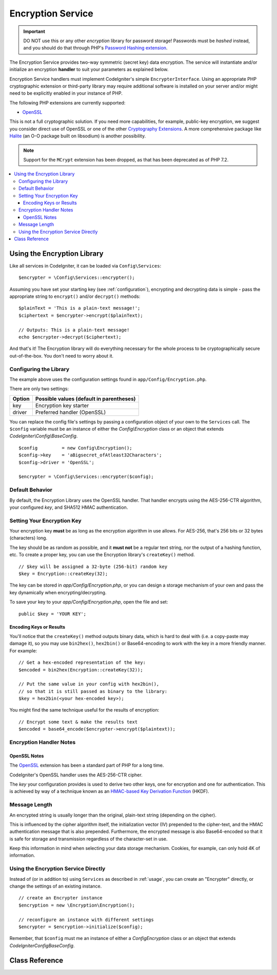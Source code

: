 ##################
Encryption Service
##################

.. important:: DO NOT use this or any other *encryption* library for
	password storage! Passwords must be *hashed* instead, and you
	should do that through PHP's `Password Hashing extension
	<http://php.net/password>`_.

The Encryption Service provides two-way symmetric (secret key) data encryption. 
The service will instantiate and/or initialize an
encryption **handler** to suit your parameters as explained below.

Encryption Service handlers must implement CodeIgniter's simple ``EncrypterInterface``. 
Using an appropriate PHP cryptographic extension or third-party library may require 
additional software is installed on your server and/or might need to be explicitly 
enabled in your instance of PHP.

The following PHP extensions are currently supported:

- `OpenSSL <http://php.net/openssl>`_

This is not a full cryptographic solution. If you need more capabilities, for example, 
public-key encryption, we suggest you consider direct use of OpenSSL or 
one of the other `Cryptography Extensions <https://www.php.net/manual/en/refs.crypto.php>`_. 
A more comprehensive package like `Halite <https://github.com/paragonie/halite>`_ 
(an O-O package built on libsodium) is another possibility.

.. note:: Support for the ``MCrypt`` extension has been dropped, as that has
    been deprecated as of PHP 7.2.

.. contents::
  :local:

.. raw:: html

  <div class="custom-index container"></div>

.. _usage:

****************************
Using the Encryption Library
****************************

Like all services in CodeIgniter, it can be loaded via ``Config\Services``::

    $encrypter = \Config\Services::encrypter();

Assuming you have set your starting key (see :ref:`configuration`), 
encrypting and decrypting data is simple - pass the appropriate string to ``encrypt()`` 
and/or ``decrypt()`` methods::

	$plainText = 'This is a plain-text message!';
	$ciphertext = $encrypter->encrypt($plainText);

	// Outputs: This is a plain-text message!
	echo $encrypter->decrypt($ciphertext);

And that's it! The Encryption library will do everything necessary
for the whole process to be cryptographically secure out-of-the-box.
You don't need to worry about it.

.. _configuration:

Configuring the Library
=======================

The example above uses the configuration settings found in ``app/Config/Encryption.php``.

There are only two settings:

======== ===============================================
Option   Possible values (default in parentheses)
======== ===============================================
key      Encryption key starter
driver   Preferred handler (OpenSSL)
======== ===============================================

You can replace the config file's settings by passing a configuration 
object of your own to the ``Services`` call. The ``$config`` variable must be 
an instance of either the `Config\\Encryption` class or an object 
that extends `CodeIgniter\\Config\\BaseConfig`.
::

    $config         = new Config\Encryption();
    $config->key    = 'aBigsecret_ofAtleast32Characters';
    $config->driver = 'OpenSSL';

    $encrypter = \Config\Services::encrypter($config);


Default Behavior
================

By default, the Encryption Library uses the OpenSSL handler. That handler encrypts using 
the AES-256-CTR algorithm, your configured *key*, and SHA512 HMAC authentication.

Setting Your Encryption Key
===========================

Your encryption key **must** be as long as the encryption algorithm in use allows. 
For AES-256, that's 256 bits or 32 bytes (characters) long.

The key should be as random as possible, and it **must not** be a regular text string, 
nor the output of a hashing function, etc. To create a proper key, 
you can use the Encryption library's ``createKey()`` method.
::

	// $key will be assigned a 32-byte (256-bit) random key
	$key = Encryption::createKey(32);

The key can be stored in *app/Config/Encryption.php*, or you can design 
a storage mechanism of your own and pass the key dynamically when encrypting/decrypting.

To save your key to your *app/Config/Encryption.php*, open the file
and set::

	public $key = 'YOUR KEY';

Encoding Keys or Results
------------------------

You'll notice that the ``createKey()`` method outputs binary data, which
is hard to deal with (i.e. a copy-paste may damage it), so you may use
``bin2hex()``, ``hex2bin()`` or Base64-encoding to work with the key in
a more friendly manner. For example::

	// Get a hex-encoded representation of the key:
	$encoded = bin2hex(Encryption::createKey(32));

	// Put the same value in your config with hex2bin(),
	// so that it is still passed as binary to the library:
	$key = hex2bin(<your hex-encoded key>);

You might find the same technique useful for the results
of encryption::

	// Encrypt some text & make the results text
	$encoded = base64_encode($encrypter->encrypt($plaintext));

Encryption Handler Notes
========================

OpenSSL Notes
-------------

The `OpenSSL <http://php.net/openssl>`_ extension has been a standard part of PHP for a long time.

CodeIgniter's OpenSSL handler uses the AES-256-CTR cipher.

The *key* your configuration provides is used to derive two other keys, one for 
encryption and one for authentication. This is achieved by way of a technique known 
as an `HMAC-based Key Derivation Function <http://en.wikipedia.org/wiki/HKDF>`_ (HKDF).

Message Length
==============

An encrypted string is usually longer than the original, plain-text string (depending on the cipher).

This is influenced by the cipher algorithm itself, the initialization vector (IV) 
prepended to the cipher-text, and the HMAC authentication message that is also prepended.
Furthermore, the encrypted message is also Base64-encoded so that it is safe
for storage and transmission regardless of the character-set in use.

Keep this information in mind when selecting your data storage mechanism.
Cookies, for example, can only hold 4K of information.

Using the Encryption Service Directly
=====================================

Instead of (or in addition to) using ``Services`` as described in :ref:`usage`, 
you can create an "Encrypter" directly, or change the settings of an existing instance.
::

    // create an Encrypter instance
    $encryption = new \Encryption\Encryption();

    // reconfigure an instance with different settings
    $encrypter = $encryption->initialize($config);

Remember, that ``$config`` must me an instance of either a `Config\Encryption` class 
or an object that extends `CodeIgniter\Config\BaseConfig`.


***************
Class Reference
***************

.. php:class:: CodeIgniter\\Encryption\\Encryption

	.. php:staticmethod:: createKey($length)

		:param	int	$length: Output length
		:returns:	A pseudo-random cryptographic key with the specified length, or FALSE on failure
		:rtype:	string

		Creates a cryptographic key by fetching random data from
		the operating system's sources (i.e. /dev/urandom).


	.. php:method:: initialize($config)

		:param	BaseConfig	$config: Configuration parameters
		:returns:	CodeIgniter\\Encryption\\EncrypterInterface instance
		:rtype:	CodeIgniter\\Encryption\\EncrypterInterface
		:throws:	CodeIgniter\\Encryption\\EncryptionException

		Initializes (configures) the library to use different settings.

		Example::

			$encrypter = $encryption->initialize(['cipher' => '3des']);

		Please refer to the :ref:`configuration` section for detailed info.

.. php:interface:: CodeIgniter\\Encryption\\EncrypterInterface

	.. php:method:: encrypt($data, $params = null)

		:param	string	$data: Data to encrypt
		:param		$params: Configuration parameters (key)
		:returns:	Encrypted data or FALSE on failure
		:rtype:	string
		:throws:	CodeIgniter\\Encryption\\EncryptionException

		Encrypts the input data and returns its ciphertext.

                If you pass parameters as the second argument, the ``key`` element
                will be used as the starting key for this operation if ``$params``
                is an array; or the starting key may be passed as a string.

		Examples::

			$ciphertext = $encrypter->encrypt('My secret message');
			$ciphertext = $encrypter->encrypt('My secret message', ['key' => 'New secret key']);
			$ciphertext = $encrypter->encrypt('My secret message', 'New secret key');

	.. php:method:: decrypt($data, $params = null)

		:param	string	$data: Data to decrypt
		:param		$params: Configuration parameters (key)
		:returns:	Decrypted data or FALSE on failure
		:rtype:	string
		:throws:	CodeIgniter\\Encryption\\EncryptionException

		Decrypts the input data and returns it in plain-text.

                If you pass parameters as the second argument, the ``key`` element
                will be used as the starting key for this operation if ``$params``
                is an array; or the starting key may be passed as a string.


		Examples::

			echo $encrypter->decrypt($ciphertext);
			echo $encrypter->decrypt($ciphertext, ['key' => 'New secret key']);
			echo $encrypter->decrypt($ciphertext, 'New secret key');
